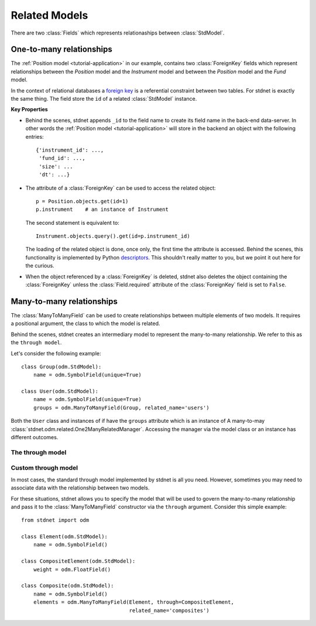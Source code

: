 .. _tutorial-related:

.. module:: stdnet.odm

============================
Related Models
============================

There are two :class:`Fields` which represents relationaships between
:class:`StdModel`. 


.. _one-to-many:

One-to-many relationships
================================

The :ref:`Position model <tutorial-application>` in our example,
contains two :class:`ForeignKey`
fields which represent relationships between the *Position* model and
the *Instrument* model and between the *Position* model and the *Fund* model.

In the context of relational databases a
`foreign key <http://en.wikipedia.org/wiki/Foreign_key>`_ is
a referential constraint between two tables.
For stdnet is exactly the same thing. The field store the ``id`` of a
related :class:`StdModel` instance.

**Key Properties**

* Behind the scenes, stdnet appends ``_id`` to the field name to create its
  field name in the back-end data-server. In other words the
  :ref:`Position model <tutorial-application>` will store in the backend
  an object with the following entries::
  
        {'instrument_id': ...,
         'fund_id': ...,
         'size': ...
         'dt': ...}
       
* The attribute of a :class:`ForeignKey` can be used to access the related
  object::
  
        p = Position.objects.get(id=1)
        p.instrument    # an instance of Instrument
  
  The second statement is equivalent to::
  
        Instrument.objects.query().get(id=p.instrument_id)
        
  The loading of the related object is done, once only, the first time the attribute
  is accessed. Behind the scenes, this functionality is implemented by Python
  descriptors_. This shouldn't really matter to you, but we point it out here
  for the curious.
  
* When the object referenced by a :class:`ForeignKey` is deleted, stdnet also
  deletes the object containing the :class:`ForeignKey` unless the
  :class:`Field.required` attribute of the :class:`ForeignKey` field is set
  to ``False``.



.. _many-to-many:

Many-to-many relationships
==================================

The :class:`ManyToManyField` can be used to create relationships between
multiple elements of two models. It requires a positional argument, the class
to which the model is related.

Behind the scenes, stdnet creates an intermediary model to represent
the many-to-many relationship. We refer to this as the ``through model``.

Let's consider the following example::

    class Group(odm.StdModel):
        name = odm.SymbolField(unique=True)

    class User(odm.StdModel):
        name = odm.SymbolField(unique=True)
        groups = odm.ManyToManyField(Group, related_name='users')

Both the ``User`` class and instances of if have the ``groups`` attribute which
is an instance of A many-to-may :class:`stdnet.odm.related.One2ManyRelatedManager`.
Accessing the manager via the model class or an instance has different outcomes.


.. _through-model:

The through model
~~~~~~~~~~~~~~~~~~~~~~~

Custom through model
~~~~~~~~~~~~~~~~~~~~~~

In most cases, the standard through model implemented by stdnet is
all you need. However, sometimes you may need to associate data with the
relationship between two models.

For these situations, stdnet allows you to specify the model that will be used
to govern the many-to-many relationship and pass it to the
:class:`ManyToManyField` constructor via the ``through`` argument.
Consider this simple example::

    from stdnet import odm

    class Element(odm.StdModel):
        name = odm.SymbolField()
    
    class CompositeElement(odm.StdModel):
        weight = odm.FloatField()
    
    class Composite(odm.StdModel):
        name = odm.SymbolField()
        elements = odm.ManyToManyField(Element, through=CompositeElement,
                                       related_name='composites')


.. _descriptors: http://users.rcn.com/python/download/Descriptor.htm